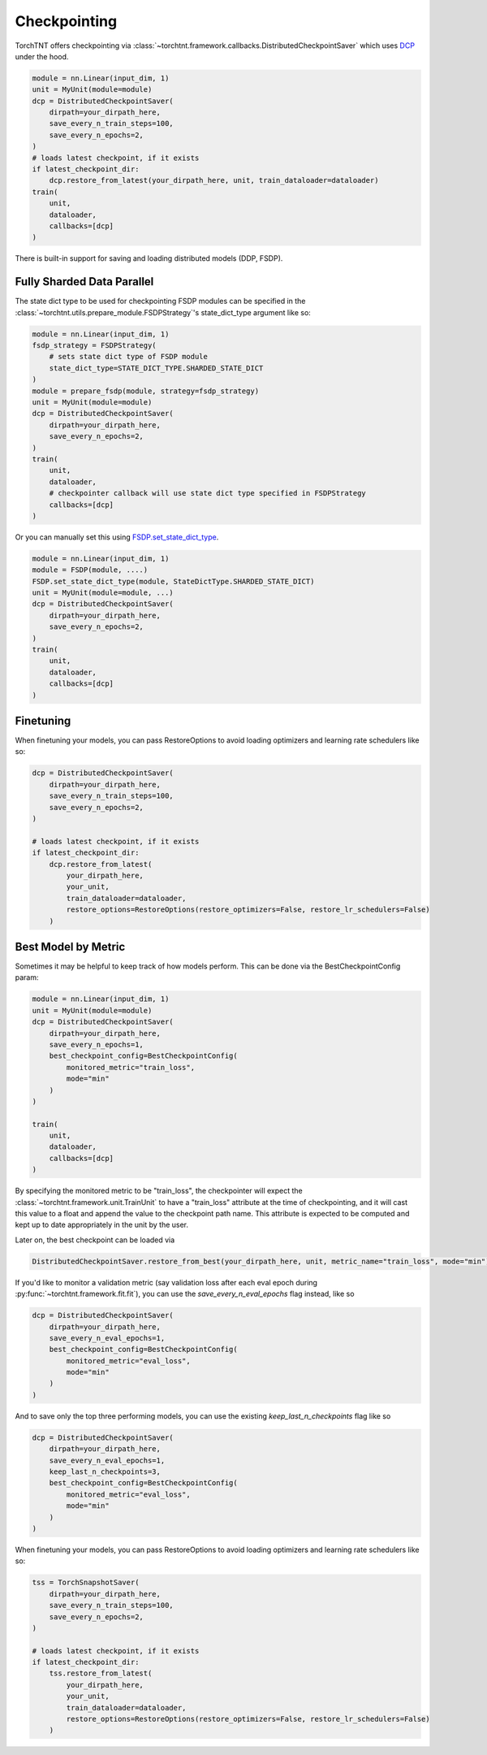 Checkpointing
================================

TorchTNT offers checkpointing via :class:`~torchtnt.framework.callbacks.DistributedCheckpointSaver` which uses `DCP <https://github.com/pytorch/pytorch/tree/main/torch/distributed/checkpoint>`_ under the hood.

.. code-block:: python

    module = nn.Linear(input_dim, 1)
    unit = MyUnit(module=module)
    dcp = DistributedCheckpointSaver(
        dirpath=your_dirpath_here,
        save_every_n_train_steps=100,
        save_every_n_epochs=2,
    )
    # loads latest checkpoint, if it exists
    if latest_checkpoint_dir:
        dcp.restore_from_latest(your_dirpath_here, unit, train_dataloader=dataloader)
    train(
        unit,
        dataloader,
        callbacks=[dcp]
    )

There is built-in support for saving and loading distributed models (DDP, FSDP).

Fully Sharded Data Parallel
~~~~~~~~~~~~~~~~~~~~~~~~~~~~~~~~~~~~~~

The state dict type to be used for checkpointing FSDP modules can be specified in the :class:`~torchtnt.utils.prepare_module.FSDPStrategy`'s state_dict_type argument like so:

.. code-block:: python

    module = nn.Linear(input_dim, 1)
    fsdp_strategy = FSDPStrategy(
        # sets state dict type of FSDP module
        state_dict_type=STATE_DICT_TYPE.SHARDED_STATE_DICT
    )
    module = prepare_fsdp(module, strategy=fsdp_strategy)
    unit = MyUnit(module=module)
    dcp = DistributedCheckpointSaver(
        dirpath=your_dirpath_here,
        save_every_n_epochs=2,
    )
    train(
        unit,
        dataloader,
        # checkpointer callback will use state dict type specified in FSDPStrategy
        callbacks=[dcp]
    )

Or you can manually set this using `FSDP.set_state_dict_type <https://pytorch.org/docs/stable/fsdp.html#torch.distributed.fsdp.FullyShardedDataParallel.set_state_dict_type>`_.

.. code-block:: python

    module = nn.Linear(input_dim, 1)
    module = FSDP(module, ....)
    FSDP.set_state_dict_type(module, StateDictType.SHARDED_STATE_DICT)
    unit = MyUnit(module=module, ...)
    dcp = DistributedCheckpointSaver(
        dirpath=your_dirpath_here,
        save_every_n_epochs=2,
    )
    train(
        unit,
        dataloader,
        callbacks=[dcp]
    )


Finetuning
~~~~~~~~~~~~~~~~~~~~~~~~~~~~~~~~~~~~~~

When finetuning your models, you can pass RestoreOptions to avoid loading optimizers and learning rate schedulers like so:

.. code-block:: python

    dcp = DistributedCheckpointSaver(
        dirpath=your_dirpath_here,
        save_every_n_train_steps=100,
        save_every_n_epochs=2,
    )

    # loads latest checkpoint, if it exists
    if latest_checkpoint_dir:
        dcp.restore_from_latest(
            your_dirpath_here,
            your_unit,
            train_dataloader=dataloader,
            restore_options=RestoreOptions(restore_optimizers=False, restore_lr_schedulers=False)
        )


Best Model by Metric
~~~~~~~~~~~~~~~~~~~~~~~~~~~~~~~~~~~~~~

Sometimes it may be helpful to keep track of how models perform. This can be done via the BestCheckpointConfig param:

.. code-block:: python

    module = nn.Linear(input_dim, 1)
    unit = MyUnit(module=module)
    dcp = DistributedCheckpointSaver(
        dirpath=your_dirpath_here,
        save_every_n_epochs=1,
        best_checkpoint_config=BestCheckpointConfig(
            monitored_metric="train_loss",
            mode="min"
        )
    )

    train(
        unit,
        dataloader,
        callbacks=[dcp]
    )

By specifying the monitored metric to be "train_loss", the checkpointer will expect the :class:`~torchtnt.framework.unit.TrainUnit` to have a "train_loss" attribute at the time of checkpointing, and it will cast this value to a float and append the value to the checkpoint path name. This attribute is expected to be computed and kept up to date appropriately in the unit by the user.

Later on, the best checkpoint can be loaded via

.. code-block:: python

    DistributedCheckpointSaver.restore_from_best(your_dirpath_here, unit, metric_name="train_loss", mode="min")

If you'd like to monitor a validation metric (say validation loss after each eval epoch during :py:func:`~torchtnt.framework.fit.fit`), you can use the `save_every_n_eval_epochs` flag instead, like so

.. code-block:: python

    dcp = DistributedCheckpointSaver(
        dirpath=your_dirpath_here,
        save_every_n_eval_epochs=1,
        best_checkpoint_config=BestCheckpointConfig(
            monitored_metric="eval_loss",
            mode="min"
        )
    )

And to save only the top three performing models, you can use the existing `keep_last_n_checkpoints` flag like so

.. code-block:: python

    dcp = DistributedCheckpointSaver(
        dirpath=your_dirpath_here,
        save_every_n_eval_epochs=1,
        keep_last_n_checkpoints=3,
        best_checkpoint_config=BestCheckpointConfig(
            monitored_metric="eval_loss",
            mode="min"
        )
    )

When finetuning your models, you can pass RestoreOptions to avoid loading optimizers and learning rate schedulers like so:

.. code-block:: python

    tss = TorchSnapshotSaver(
        dirpath=your_dirpath_here,
        save_every_n_train_steps=100,
        save_every_n_epochs=2,
    )

    # loads latest checkpoint, if it exists
    if latest_checkpoint_dir:
        tss.restore_from_latest(
            your_dirpath_here,
            your_unit,
            train_dataloader=dataloader,
            restore_options=RestoreOptions(restore_optimizers=False, restore_lr_schedulers=False)
        )
